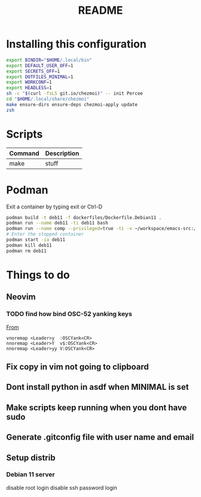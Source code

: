 #+TITLE: README
* Installing this configuration
#+begin_src bash
export BINDIR="$HOME/.local/bin"
export DEFAULT_USER_OFF=1
export SECRETS_OFF=1
export DOTFILES_MINIMAL=1
export WORKCONF=1
export HEADLESS=1
sh -c "$(curl -fsLS git.io/chezmoi)" -- init Percee
cd "$HOME/.local/share/chezmoi"
make ensure-dirs ensure-deps chezmoi-apply update
zsh
#+end_src
* Scripts
| *Command* | *Description* |
|-----------+---------------|
| make      | stuff         |
* Podman
Exit a container by typing exit or Ctrl-D
#+begin_src bash
podman build -t deb11 -f dockerfiles/Dockerfile.Debian11 .
podman run --name deb11 -ti deb11 bash
podman run --name comp --privileged=true -ti -v ~/workspace/emacs-src:/home/archie/workspace deb11-comp bash
# Enter the stopped container
podman start -ia deb11
podman kill deb11
podman rm deb11
#+end_src

* Things to do
** Neovim
*** TODO find how bind OSC-52 yanking keys
[[https://www.reddit.com/r/vim/comments/k1ydpn/comment/gdt5yt5/?utm_source=reddit&utm_medium=web2x&context=3][From]]
#+begin_src vnoremap <Leader>y  :OSCYank<CR>
vnoremap <Leader>y  :OSCYank<CR>
nnoremap <Leader>Y  v$:OSCYank<CR>
nnoremap <Leader>yy V:OSCYank<CR>
#+end_src
** Fix copy in vim not going to clipboard
** Dont install python in asdf when MINIMAL is set
** Make scripts keep running when you dont have sudo
** Generate .gitconfig file with user name and email
** Setup distrib
*** Debian 11 server
disable root login
disable ssh password login
